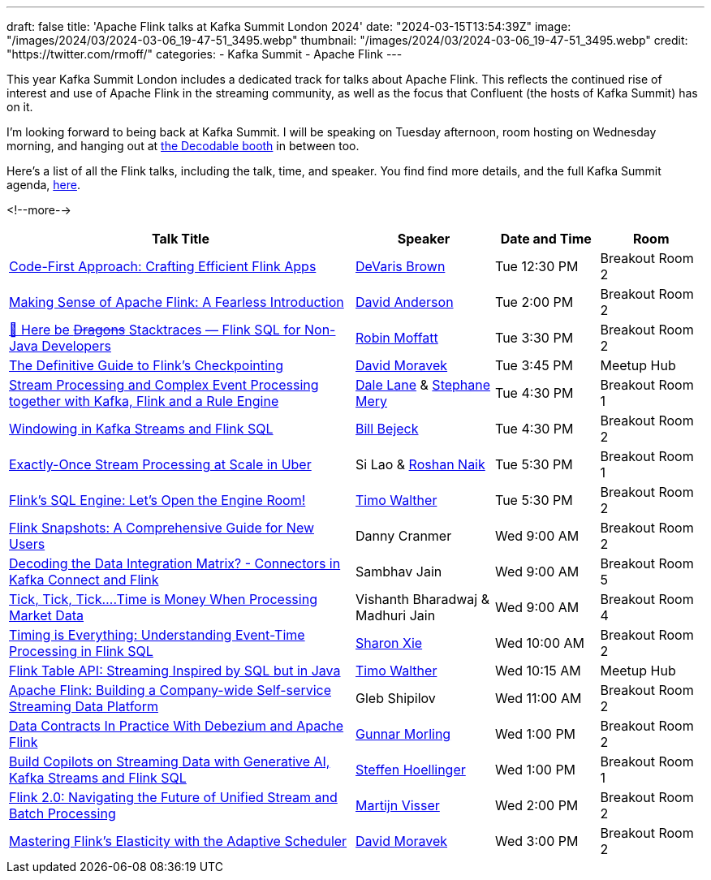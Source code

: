 ---
draft: false
title: 'Apache Flink talks at Kafka Summit London 2024'
date: "2024-03-15T13:54:39Z"
image: "/images/2024/03/2024-03-06_19-47-51_3495.webp"
thumbnail: "/images/2024/03/2024-03-06_19-47-51_3495.webp"
credit: "https://twitter.com/rmoff/"
categories:
- Kafka Summit
- Apache Flink
---

:source-highlighter: rouge
:icons: font
:rouge-css: style
:rouge-style: github


This year Kafka Summit London includes a dedicated track for talks about Apache Flink. This reflects the continued rise of interest and use of Apache Flink in the streaming community, as well as the focus that Confluent (the hosts of Kafka Summit) has on it.

I'm looking forward to being back at Kafka Summit. I will be speaking on Tuesday afternoon, room hosting on Wednesday morning, and hanging out at https://www.decodable.co/blog/meet-decodable-at-kafka-summit-london-2024[the Decodable booth] in between too.

Here's a list of all the Flink talks, including the talk, time, and speaker. You find find more details, and the full Kafka Summit agenda, https://events.bizzabo.com/559905/agenda[here]. 

<!--more-->

[cols="50%,20%,15%,15%", options="header"]
|===
|Talk Title |Speaker |Date and Time|Room

|link:https://events.bizzabo.com/559905/agenda/session/1283836[Code-First Approach: Crafting Efficient Flink Apps]
|https://x.com/devarispbrown[DeVaris Brown]
|Tue 12:30 PM
|Breakout Room 2

|link:https://events.bizzabo.com/559905/agenda/session/1284919[Making Sense of Apache Flink: A Fearless Introduction]
|https://x.com/alpinegizmo[David Anderson]
|Tue 2:00 PM
|Breakout Room 2

|link:https://events.bizzabo.com/559905/agenda/session/1284897[🐲 Here be +++<del>+++Dragons+++</del>+++ Stacktraces — Flink SQL for Non-Java Developers]
|https://x.com/rmoff[Robin Moffatt]
|Tue 3:30 PM
|Breakout Room 2

|link:https://events.bizzabo.com/559905/agenda/session/1315099[The Definitive Guide to Flink's Checkpointing]
|https://x.com/davidmoravek[David Moravek]
|Tue 3:45 PM
|Meetup Hub

|link:https://events.bizzabo.com/559905/agenda/session/1284902[Stream Processing and Complex Event Processing together with Kafka, Flink and a Rule Engine]
|https://x.com/dalelane[Dale Lane] & https://x.com/StephaneMery1[Stephane Mery]
|Tue 4:30 PM
|Breakout Room 1

|link:https://events.bizzabo.com/559905/agenda/session/1284931[Windowing in Kafka Streams and Flink SQL]
|https://x.com/bbejeck[Bill Bejeck]
|Tue 4:30 PM
|Breakout Room 2

|link:https://events.bizzabo.com/559905/agenda/session/1284937[Exactly-Once Stream Processing at Scale in Uber]
|Si Lao & https://x.com/naikrosh[Roshan Naik]
|Tue 5:30 PM
|Breakout Room 1

|link:https://events.bizzabo.com/559905/agenda/session/1284938[Flink's SQL Engine: Let's Open the Engine Room!]
|https://x.com/twalthr[Timo Walther]
|Tue 5:30 PM
|Breakout Room 2

|link:https://events.bizzabo.com/559905/agenda/session/1284943[Flink Snapshots: A Comprehensive Guide for New Users]
|Danny Cranmer
|Wed 9:00 AM
|Breakout Room 2

|link:https://events.bizzabo.com/559905/agenda/session/1284945[Decoding the Data Integration Matrix? - Connectors in Kafka Connect and Flink]
|Sambhav Jain
|Wed 9:00 AM
|Breakout Room 5

|link:https://events.bizzabo.com/559905/agenda/session/1284944[Tick, Tick, Tick….Time is Money When Processing Market Data]
|Vishanth Bharadwaj & Madhuri Jain
|Wed 9:00 AM
|Breakout Room 4

|link:https://events.bizzabo.com/559905/agenda/session/1284949[Timing is Everything: Understanding Event-Time Processing in Flink SQL]
|https://x.com/sharon_rxie[Sharon Xie]
|Wed 10:00 AM
|Breakout Room 2

|link:https://events.bizzabo.com/559905/agenda/session/1315103[Flink Table API: Streaming Inspired by SQL but in Java]
|https://x.com/twalthr[Timo Walther]
|Wed 10:15 AM
|Meetup Hub

|link:https://events.bizzabo.com/559905/agenda/session/1284900[Apache Flink: Building a Company-wide Self-service Streaming Data Platform]
|Gleb Shipilov
|Wed 11:00 AM
|Breakout Room 2

|link:https://events.bizzabo.com/559905/agenda/session/1284970[Data Contracts In Practice With Debezium and Apache Flink]
|https://x.com/gunnarmorling[Gunnar Morling]
|Wed 1:00 PM
|Breakout Room 2

|link:https://events.bizzabo.com/559905/agenda/session/1284969[Build Copilots on Streaming Data with Generative AI, Kafka Streams and Flink SQL]
|https://x.com/shoellinger[Steffen Hoellinger]
|Wed 1:00 PM
|Breakout Room 1

|link:https://events.bizzabo.com/559905/agenda/session/1284977[Flink 2.0: Navigating the Future of Unified Stream and Batch Processing]
|https://x.com/MartijnVisser82[Martijn Visser]
|Wed 2:00 PM
|Breakout Room 2

|link:https://events.bizzabo.com/559905/agenda/session/1284983[Mastering Flink's Elasticity with the Adaptive Scheduler]
|https://x.com/davidmoravek[David Moravek]
|Wed 3:00 PM
|Breakout Room 2

|===

